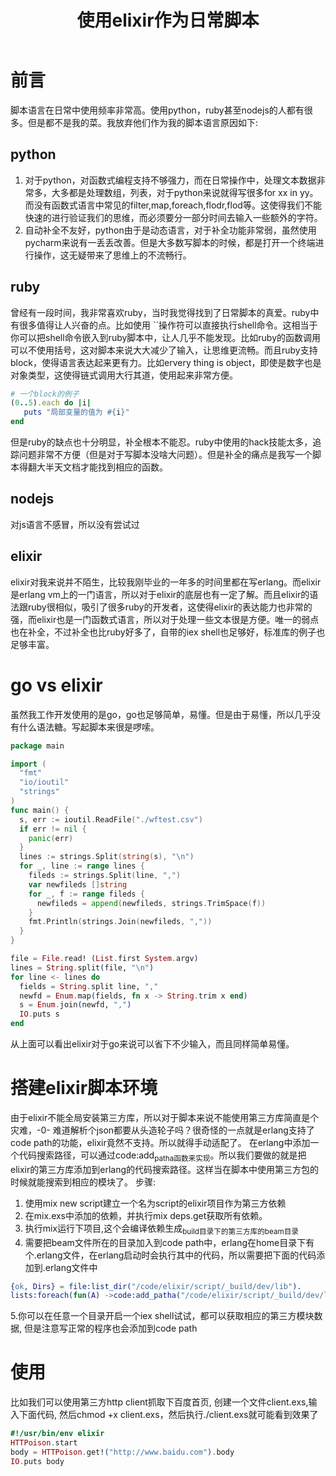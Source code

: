#+TITLE: 使用elixir作为日常脚本


* 前言
脚本语言在日常中使用频率非常高。使用python，ruby甚至nodejs的人都有很多。但是都不是我的菜。我放弃他们作为我的脚本语言原因如下:
** python
   1. 对于python，对函数式编程支持不够强力，而在日常操作中，处理文本数据非常多，大多都是处理数组，列表，对于python来说就得写很多for xx in yy。而没有函数式语言中常见的filter,map,foreach,flodr,flod等。这使得我们不能快速的进行验证我们的思维，而必须要分一部分时间去输入一些额外的字符。
   2. 自动补全不友好，python由于是动态语言，对于补全功能非常弱，虽然使用pycharm来说有一丢丢改善。但是大多数写脚本的时候，都是打开一个终端进行操作，这无疑带来了思维上的不流畅行。
** ruby
   曾经有一段时间，我非常喜欢ruby，当时我觉得找到了日常脚本的真爱。ruby中有很多值得让人兴奋的点。比如使用 ``操作符可以直接执行shell命令。这相当于你可以把shell命令嵌入到ruby脚本中，让人几乎不能发现。比如ruby的函数调用可以不使用括号，这对脚本来说大大减少了输入，让思维更流畅。而且ruby支持block，使得语言表达起来更有力。比如ervery thing is object，即使是数字也是对象类型，这使得链式调用大行其道，使用起来非常方便。
   #+BEGIN_SRC ruby
   # 一个block的例子
   (0..5).each do |i|
      puts "局部变量的值为 #{i}"
   end
   #+END_SRC
   但是ruby的缺点也十分明显，补全根本不能忍。ruby中使用的hack技能太多，追踪问题非常不方便（但是对于写脚本没啥大问题）。但是补全的痛点是我写一个脚本得翻大半天文档才能找到相应的函数。
** nodejs
   对js语言不感冒，所以没有尝试过

** elixir
   elixir对我来说并不陌生，比较我刚毕业的一年多的时间里都在写erlang。而elixir是erlang vm上的一门语言，所以对于elixir的底层也有一定了解。而且elixir的语法跟ruby很相似，吸引了很多ruby的开发者，这使得elixir的表达能力也非常的强，而elixir也是一门函数式语言，所以对于处理一些文本很是方便。唯一的弱点也在补全，不过补全也比ruby好多了，自带的iex shell也足够好，标准库的例子也足够丰富。


* go vs elixir
  虽然我工作开发使用的是go，go也足够简单，易懂。但是由于易懂，所以几乎没有什么语法糖。写起脚本来很是啰嗦。
  #+BEGIN_SRC go
    package main

    import (
      "fmt"
      "io/ioutil"
      "strings"
    )
    func main() {
      s, err := ioutil.ReadFile("./wftest.csv")
      if err != nil {
        panic(err)
      }
      lines := strings.Split(string(s), "\n")
      for _, line := range lines {
        fileds := strings.Split(line, ",")
        var newfileds []string
        for _, f := range fileds {
          newfileds = append(newfileds, strings.TrimSpace(f))
        }
        fmt.Println(strings.Join(newfileds, ","))
      }
    }
  #+END_SRC

  #+BEGIN_SRC elixir
  file = File.read! (List.first System.argv)
  lines = String.split(file, "\n")
  for line <- lines do
    fields = String.split line, ","
    newfd = Enum.map(fields, fn x -> String.trim x end)
    s = Enum.join(newfd, ",")
    IO.puts s
  end
  #+END_SRC
  从上面可以看出elixir对于go来说可以省下不少输入，而且同样简单易懂。

* 搭建elixir脚本环境
  由于elixir不能全局安装第三方库，所以对于脚本来说不能使用第三方库简直是个灾难，-0- 难道解析个json都要从头造轮子吗？很奇怪的一点就是erlang支持了code path的功能，elixir竟然不支持。所以就得手动适配了。
  在erlang中添加一个代码搜索路径，可以通过code:add_patha函数来实现。所以我们要做的就是把elixir的第三方库添加到erlang的代码搜索路径。这样当在脚本中使用第三方包的时候就能搜索到相应的模块了。
  步骤:
  1. 使用mix new script建立一个名为script的elixir项目作为第三方依赖
  2. 在mix.exs中添加的依赖，并执行mix deps.get获取所有依赖。
  3. 执行mix运行下项目,这个会编译依赖生成_build目录下的第三方库的beam目录
  4. 需要把beam文件所在的目录加入到code path中，erlang在home目录下有个.erlang文件，在erlang启动时会执行其中的代码，所以需要把下面的代码添加到.erlang文件中
  #+BEGIN_SRC erlang
  {ok, Dirs} = file:list_dir("/code/elixir/script/_build/dev/lib").
  lists:foreach(fun(A) ->code:add_patha("/code/elixir/script/_build/dev/lib/"++ A ++ "/ebin") end, Dirs).
  #+END_SRC
  5.你可以在任意一个目录开启一个iex shell试试，都可以获取相应的第三方模块数据, 但是注意写正常的程序也会添加到code path

* 使用
  比如我们可以使用第三方http client抓取下百度首页, 创建一个文件client.exs,输入下面代码, 然后chmod +x client.exs，然后执行./client.exs就可能看到效果了
  #+BEGIN_SRC elixir
  #!/usr/bin/env elixir
  HTTPoison.start
  body = HTTPoison.get!("http://www.baidu.com").body
  IO.puts body
  #+END_SRC
